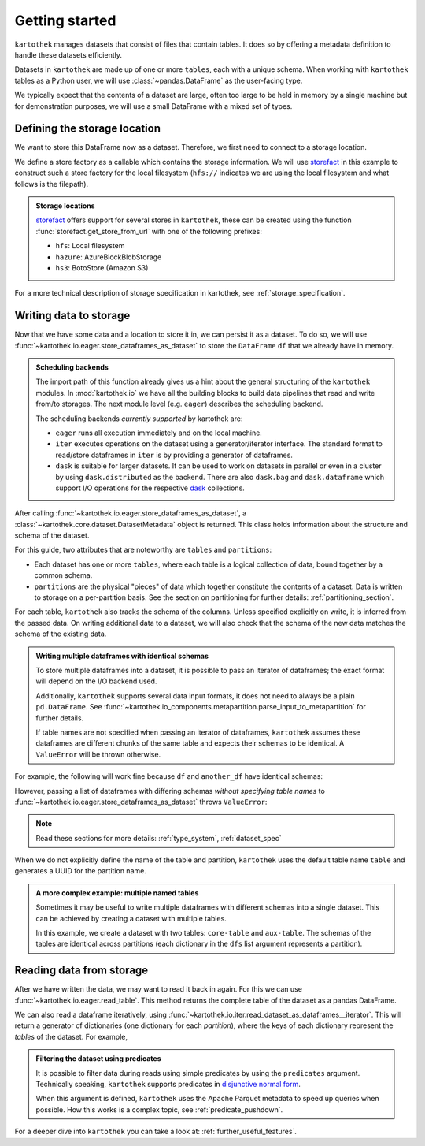 .. _getting_started:

===============
Getting started
===============


``kartothek`` manages datasets that consist of files that contain tables. It does so by offering
a metadata definition to handle these datasets efficiently.

Datasets in ``kartothek`` are made up of one or more ``tables``, each with a unique schema.
When working with ``kartothek`` tables as a Python user, we will use :class:`~pandas.DataFrame`
as the user-facing type.

We typically expect that the contents of a dataset are
large, often too large to be held in memory by a single machine but for demonstration
purposes, we will use a small DataFrame with a mixed set of types.

.. ipython:: python

    import numpy as np
    import pandas as pd

    df = pd.DataFrame(
        {
            "A": 1.0,
            "B": pd.Timestamp("20130102"),
            "C": pd.Series(1, index=list(range(4)), dtype="float32"),
            "D": np.array([3] * 4, dtype="int32"),
            "E": pd.Categorical(["test", "train", "test", "train"]),
            "F": "foo",
        }
    )
    df


Defining the storage location
=============================

We want to store this DataFrame now as a dataset. Therefore, we first need
to connect to a storage location.

We define a store factory as a callable which contains the storage information.
We will use `storefact`_ in this example to construct such a store factory
for the local filesystem (``hfs://`` indicates we are using the local filesystem and
what follows is the filepath).

.. ipython:: python

    from functools import partial
    from tempfile import TemporaryDirectory
    from storefact import get_store_from_url

    dataset_dir = TemporaryDirectory()

    store_factory = partial(get_store_from_url, f"hfs://{dataset_dir.name}")

.. admonition:: Storage locations

    `storefact`_ offers support for several stores in ``kartothek``, these can be created using the
    function :func:`storefact.get_store_from_url` with one of the following prefixes:

    - ``hfs``: Local filesystem
    - ``hazure``: AzureBlockBlobStorage
    - ``hs3``:  BotoStore (Amazon S3)

For a more technical description of storage specification in kartothek, see
:ref:`storage_specification`.


Writing data to storage
=======================

Now that we have some data and a location to store it in, we can persist it as a
dataset. To do so, we will use :func:`~kartothek.io.eager.store_dataframes_as_dataset`
to store the ``DataFrame`` ``df`` that we already have in memory.

.. ipython:: python

    from kartothek.io.eager import store_dataframes_as_dataset

    dm = store_dataframes_as_dataset(store_factory, "a_unique_dataset_identifier", df)
    dm


.. admonition:: Scheduling backends

    The import path of this function already gives us a hint about the general
    structuring of the ``kartothek`` modules. In :mod:`kartothek.io` we have all
    the building blocks to build data pipelines that read and write from/to storages.
    The next module level (e.g. ``eager``) describes the scheduling backend.

    The scheduling backends `currently supported` by kartothek are:

    - ``eager`` runs all execution immediately and on the local machine.
    - ``iter`` executes operations on the dataset using a generator/iterator interface.
      The standard format to read/store dataframes in ``iter`` is by providing
      a generator of dataframes.
    - ``dask`` is suitable for larger datasets. It can be used to work on datasets in
      parallel or even in a cluster by using ``dask.distributed`` as the backend.
      There are also ``dask.bag`` and ``dask.dataframe`` which support I/O operations
      for the respective `dask`_ collections.


After calling :func:`~kartothek.io.eager.store_dataframes_as_dataset`,
a :class:`~kartothek.core.dataset.DatasetMetadata` object is returned.
This class holds information about the structure and schema of the dataset.

.. ipython:: python

    dm.tables
    sorted(dm.partitions.keys())


For this guide, two attributes that are noteworthy are ``tables`` and ``partitions``:

- Each dataset has one or more ``tables``, where each table is a logical collection of data,
  bound together by a common schema.
- ``partitions`` are the physical "pieces" of data which together constitute the
  contents of a dataset. Data is written to storage on a per-partition basis.
  See the section on partitioning for further details: :ref:`partitioning_section`.

For each table, ``kartothek`` also tracks the schema of the columns.
Unless specified explicitly on write, it is inferred from the passed data.
On writing additional data to a dataset, we will also check that the schema
of the new data matches the schema of the existing data.

.. admonition:: Writing multiple dataframes with identical schemas

    To store multiple dataframes into a dataset, it is possible to pass an iterator of
    dataframes; the exact format will depend on the I/O backend used.

    Additionally, ``kartothek`` supports several data input formats,
    it does not need to always be a plain ``pd.DataFrame``.
    See :func:`~kartothek.io_components.metapartition.parse_input_to_metapartition` for
    further details.

    If table names are not specified when passing an iterator of dataframes,
    ``kartothek`` assumes these dataframes are different chunks of the same table
    and expects their schemas to be identical. A ``ValueError`` will be thrown otherwise.


For example, the following will work fine because ``df`` and ``another_df`` have identical
schemas:

.. ipython:: python

    another_df = pd.DataFrame(
        {
            "A": 5.0,
            "B": pd.Timestamp("20110102"),
            "C": pd.Series(1, index=list(range(4)), dtype="float32"),
            "D": np.array([12] * 4, dtype="int32"),
            "E": pd.Categorical(["prod", "train", "test", "train"]),
            "F": "bar",
        }
    )
    another_df
    df.dtypes
    another_df.dtypes  # both have the same schema

    store_dataframes_as_dataset(
        store_factory, "another_unique_dataset_identifier", [df, another_df]
    )


However, passing a list of dataframes with differing schemas `without specifying table names`
to :func:`~kartothek.io.eager.store_dataframes_as_dataset` throws ``ValueError``:

.. ipython:: python

    df2 = pd.DataFrame(
        {
            "G": "foo",
            "H": pd.Categorical(["test", "train", "test", "train"]),
            "I": np.array([9] * 4, dtype="int32"),
            "J": pd.Series(3, index=list(range(4)), dtype="float32"),
            "K": pd.Timestamp("20190604"),
            "L": 2.0,
        }
    )
    df2
    df.dtypes
    df2.dtypes  # schema is different!


.. ipython::

    @verbatim
    In [24]: store_dataframes_as_dataset(
       ....:     store_factory,
       ....:     "will_not_work",
       ....:     [df, df2],
       ....: )
       ....:
    ---------------------------------------------------------------------------
    ValueError: Schema violation
    Origin schema: {table/9e7d9217c82b4fda9c4e720dc987c60d}
    Origin reference: {table/80feb4d84ac34a9c9d08ba48c8170647}


.. note:: Read these sections for more details: :ref:`type_system`, :ref:`dataset_spec`


When we do not explicitly define the name of the table and partition, ``kartothek`` uses the
default table name ``table`` and generates a UUID for the partition name.

.. admonition:: A more complex example: multiple named tables

    Sometimes it may be useful to write multiple dataframes with different schemas into
    a single dataset. This can be achieved by creating a dataset with multiple tables.

    In this example, we create a dataset with two tables: ``core-table`` and ``aux-table``.
    The schemas of the tables are identical across partitions (each dictionary in the
    ``dfs`` list argument represents a partition).

    .. ipython:: python

        dfs = [
            {
                "data": {
                    "core-table": pd.DataFrame({"index": [22], "col1": ["x"]}),
                    "aux-table": pd.DataFrame({"index": [22, 23], "f": [1.1, 2.4]}),
                }
            },
            {
                "data": {
                    "core-table": pd.DataFrame({"index": [31], "col1": ["y"]}),
                    "aux-table": pd.DataFrame({"index": [29, 31], "f": [3.2, 0.6]}),
                }
            },
        ]

        dm = store_dataframes_as_dataset(store_factory, dataset_uuid="two-tables", dfs=dfs)
        dm.tables
        sorted(dm.partitions.keys())


Reading data from storage
=========================

After we have written the data, we may want to read it back in again. For this we can
use :func:`~kartothek.io.eager.read_table`. This method returns the complete
table of the dataset as a pandas DataFrame.

.. ipython:: python

    from kartothek.io.eager import read_table

    read_table("a_unique_dataset_identifier", store_factory, table="table")


We can also read a dataframe iteratively, using
:func:`~kartothek.io.iter.read_dataset_as_dataframes__iterator`. This will return a generator
of dictionaries (one dictionary for each `partition`), where the keys of each dictionary
represent the `tables` of the dataset. For example,

.. ipython:: python

    from kartothek.io.iter import read_dataset_as_dataframes__iterator

    for partition_index, df_dict in enumerate(
        read_dataset_as_dataframes__iterator(dataset_uuid="two-tables", store=store_factory)
    ):
        print(f"Partition #{partition_index}")
        for table_name, table_df in df_dict.items():
            print(f"Table: {table_name}. Data: \n{table_df}")


.. admonition:: Filtering the dataset using predicates

    It is possible to filter data during reads using simple predicates by using
    the ``predicates`` argument. Technically speaking, ``kartothek`` supports predicates
    in `disjunctive normal form <https://en.wikipedia.org/wiki/Disjunctive_normal_form>`_.

    When this argument is defined, ``kartothek`` uses the Apache Parquet metadata
    to speed up queries when possible.
    How this works is a complex topic, see :ref:`predicate_pushdown`.

    .. ipython:: python

        # Read only values table `aux-table` where `f` < 2.5
        read_table(
            "two-tables", store_factory, table="aux-table", predicates=[[("f", "<", 2.5)]]
        )


For a deeper dive into ``kartothek`` you can take a look at: :ref:`further_useful_features`.

.. _storefact: https://github.com/blue-yonder/storefact
.. _dask: https://docs.dask.org/en/latest/
